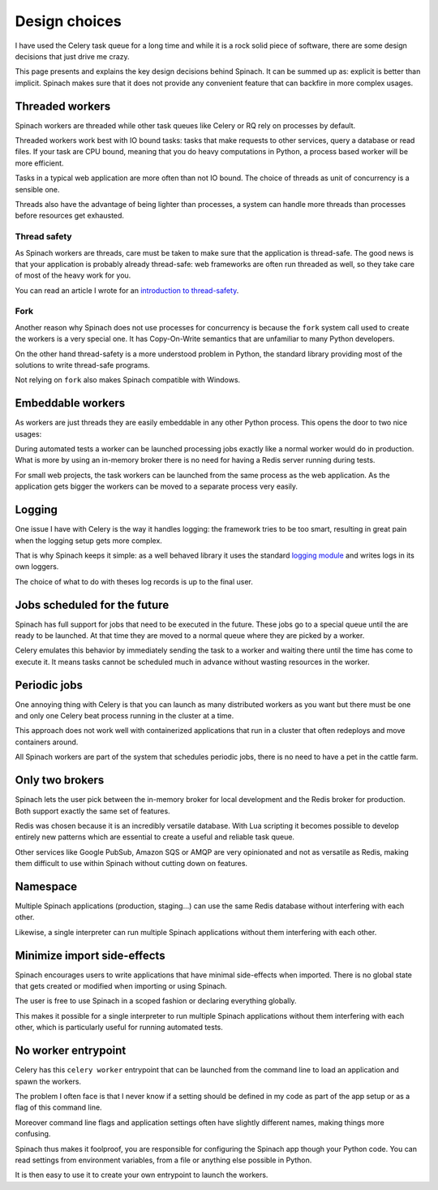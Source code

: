 .. _design:

Design choices
==============

I have used the Celery task queue for a long time and while it is a rock solid
piece of software, there are some design decisions that just drive me crazy.

This page presents and explains the key design decisions behind Spinach. It can
be summed up as: explicit is better than implicit. Spinach makes sure that it
does not provide any convenient feature that can backfire in more complex
usages.

Threaded workers
----------------

Spinach workers are threaded while other task queues like Celery or RQ rely on
processes by default.

Threaded workers work best with IO bound tasks: tasks that make requests to
other services, query a database or read files. If your task are CPU bound,
meaning that you do heavy computations in Python, a process based worker will
be more efficient.

Tasks in a typical web application are more often than not IO bound. The choice
of threads as unit of concurrency is a sensible one.

Threads also have the advantage of being lighter than processes, a system can
handle more threads than processes before resources get exhausted.

Thread safety
~~~~~~~~~~~~~

As Spinach workers are threads, care must be taken to make sure that the
application is thread-safe. The good news is that your application is probably
already thread-safe: web frameworks are often run threaded as well, so they
take care of most of the heavy work for you.

You can read an article I wrote for an `introduction to thread-safety
<https://lemanchet.fr/articles/learning-python-3-threading-module.html>`_.

Fork
~~~~

Another reason why Spinach does not use processes for concurrency is because
the ``fork`` system call used to create the workers is a very special one. It
has Copy-On-Write semantics that are unfamiliar to many Python developers.

On the other hand thread-safety is a more understood problem in Python, the
standard library providing most of the solutions to write thread-safe programs.

Not relying on ``fork`` also makes Spinach compatible with Windows.

Embeddable workers
------------------

As workers are just threads they are easily embeddable in any other Python
process. This opens the door to two nice usages:

During automated tests a worker can be launched processing jobs exactly like a
normal worker would do in production. What is more by using an in-memory
broker there is no need for having a Redis server running during tests.

For small web projects, the task workers can be launched from the same process
as the web application. As the application gets bigger the workers can be moved
to a separate process very easily.

Logging
-------

One issue I have with Celery is the way it handles logging: the framework tries
to be too smart, resulting in great pain when the logging setup gets more
complex.

That is why Spinach keeps it simple: as a well behaved library it uses the
standard `logging module <https://docs.python.org/3/library/logging.html>`_ and
writes logs in its own loggers.

The choice of what to do with theses log records is up to the final user.

Jobs scheduled for the future
-----------------------------

Spinach has full support for jobs that need to be executed in the future. These
jobs go to a special queue until the are ready to be launched. At that time
they are moved to a normal queue where they are picked by a worker.

Celery emulates this behavior by immediately sending the task to a worker and
waiting there until the time has come to execute it. It means tasks cannot be
scheduled much in advance without wasting resources in the worker.

Periodic jobs
-------------

One annoying thing with Celery is that you can launch as many distributed
workers as you want but there must be one and only one Celery beat process
running in the cluster at a time.

This approach does not work well with containerized applications that run in a
cluster that often redeploys and move containers around.

All Spinach workers are part of the system that schedules periodic jobs, there
is no need to have a pet in the cattle farm.

.. todo:: Periodic jobs are not yet available in Spinach

Only two brokers
----------------

Spinach lets the user pick between the in-memory broker for local development
and the Redis broker for production. Both support exactly the same set of
features.

Redis was chosen because it is an incredibly versatile database. With Lua
scripting it becomes possible to develop entirely new patterns which are
essential to create a useful and reliable task queue.

Other services like Google PubSub, Amazon SQS or AMQP are very opinionated and
not as versatile as Redis, making them difficult to use within Spinach without
cutting down on features.

Namespace
---------

Multiple Spinach applications (production, staging...) can use the same Redis
database without interfering with each other.

Likewise, a single interpreter can run multiple Spinach applications without
them interfering with each other.

Minimize import side-effects
----------------------------

Spinach encourages users to write applications that have minimal side-effects
when imported. There is no global state that gets created or modified when
importing or using Spinach.

The user is free to use Spinach in a scoped fashion or declaring everything
globally.

This makes it possible for a single interpreter to run multiple Spinach
applications without them interfering with each other, which is particularly
useful for running automated tests.

No worker entrypoint
--------------------

Celery has this ``celery worker`` entrypoint that can be launched from the
command line to load an application and spawn the workers.

The problem I often face is that I never know if a setting should be defined in
my code as part of the app setup or as a flag of this command line.

Moreover command line flags and application settings often have slightly
different names, making things more confusing.

Spinach thus makes it foolproof, you are responsible for configuring the
Spinach app though your Python code. You can read settings from environment
variables, from a file or anything else possible in Python.

It is then easy to use it to create your own entrypoint to launch the workers.
